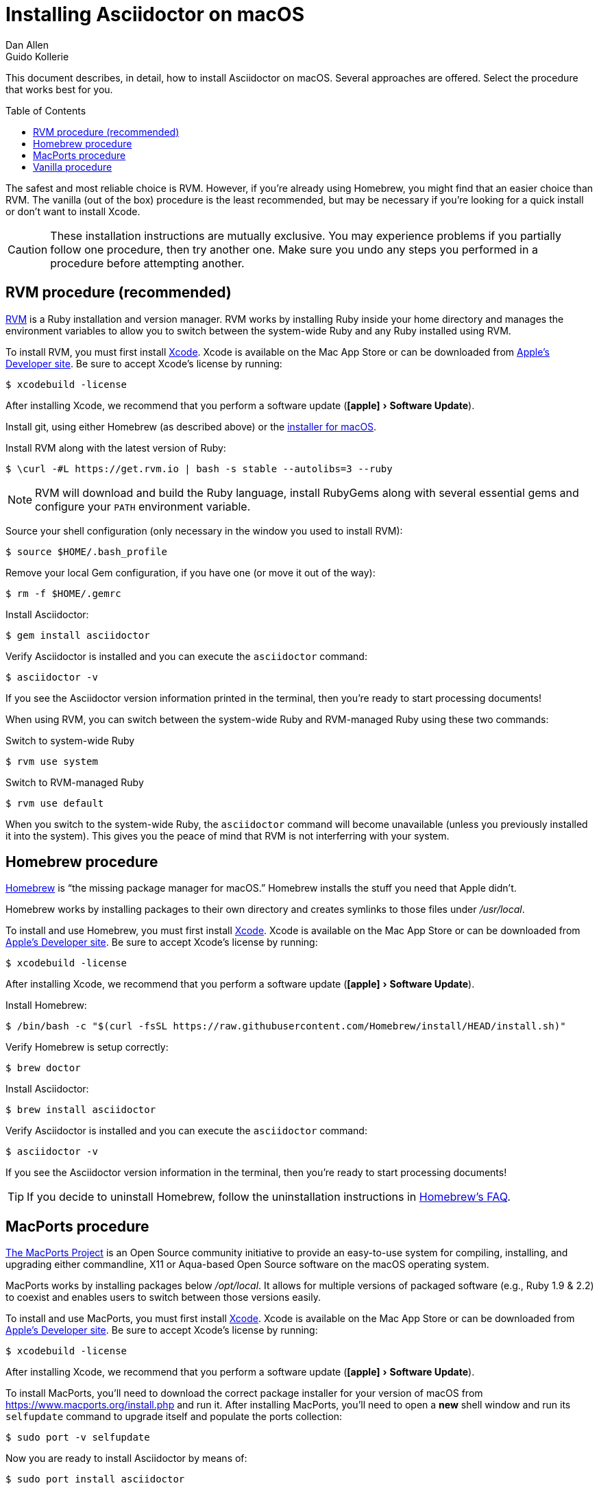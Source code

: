 = Installing Asciidoctor on macOS
Dan Allen; Guido Kollerie
:page-layout: docs
:description: A detailed guide covering Asciidoctor installation on macOS.
:experimental:
ifndef::env-site[]
:toc: macro
:idprefix:
:idseparator: -
endif::[]

This document describes, in detail, how to install Asciidoctor on macOS.
Several approaches are offered.
Select the procedure that works best for you.

toc::[]

The safest and most reliable choice is RVM.
However, if you're already using Homebrew, you might find that an easier choice than RVM.
The vanilla (out of the box) procedure is the least recommended, but may be necessary if you're looking for a quick install or don't want to install Xcode.

CAUTION: These installation instructions are mutually exclusive.
You may experience problems if you partially follow one procedure, then try another one.
Make sure you undo any steps you performed in a procedure before attempting another.

== RVM procedure (recommended)

https://rvm.io[RVM] is a Ruby installation and version manager.
RVM works by installing Ruby inside your home directory and manages the environment variables to allow you to switch between the system-wide Ruby and any Ruby installed using RVM.

To install RVM, you must first install https://developer.apple.com/xcode[Xcode].
Xcode is available on the Mac App Store or can be downloaded from https://developer.apple.com/download/[Apple's Developer site].
Be sure to accept Xcode's license by running:

 $ xcodebuild -license

After installing Xcode, we recommend that you perform a software update ("icon:apple[] > Software Update").

Install git, using either Homebrew (as described above) or the https://git-scm.com/download/mac[installer for macOS].

Install RVM along with the latest version of Ruby:

 $ \curl -#L https://get.rvm.io | bash -s stable --autolibs=3 --ruby

NOTE: RVM will download and build the Ruby language, install RubyGems along with several essential gems and configure your `PATH` environment variable.

Source your shell configuration (only necessary in the window you used to install RVM):

 $ source $HOME/.bash_profile

Remove your local Gem configuration, if you have one (or move it out of the way):

 $ rm -f $HOME/.gemrc

Install Asciidoctor:

 $ gem install asciidoctor

Verify Asciidoctor is installed and you can execute the `asciidoctor` command:

 $ asciidoctor -v

If you see the Asciidoctor version information printed in the terminal, then you're ready to start processing documents!

When using RVM, you can switch between the system-wide Ruby and RVM-managed Ruby using these two commands:

.Switch to system-wide Ruby

 $ rvm use system

.Switch to RVM-managed Ruby

 $ rvm use default

When you switch to the system-wide Ruby, the `asciidoctor` command will become unavailable (unless you previously installed it into the system).
This gives you the peace of mind that RVM is not interferring with your system.

== Homebrew procedure

https://brew.sh[Homebrew] is "`the missing package manager for macOS.`"
Homebrew installs the stuff you need that Apple didn't.

Homebrew works by installing packages to their own directory and creates symlinks to those files under [.path]_/usr/local_.

To install and use Homebrew, you must first install https://developer.apple.com/xcode[Xcode].
Xcode is available on the Mac App Store or can be downloaded from https://developer.apple.com/download/[Apple's Developer site].
Be sure to accept Xcode's license by running:

 $ xcodebuild -license

After installing Xcode, we recommend that you perform a software update ("icon:apple[] > Software Update").

Install Homebrew:

 $ /bin/bash -c "$(curl -fsSL https://raw.githubusercontent.com/Homebrew/install/HEAD/install.sh)"

Verify Homebrew is setup correctly:

 $ brew doctor

Install Asciidoctor:

 $ brew install asciidoctor

Verify Asciidoctor is installed and you can execute the `asciidoctor` command:

 $ asciidoctor -v

If you see the Asciidoctor version information in the terminal, then you're ready to start processing documents!

TIP: If you decide to uninstall Homebrew, follow the uninstallation instructions in https://docs.brew.sh/FAQ.html[Homebrew's FAQ].

== MacPorts procedure

https://www.macports.org/[The MacPorts Project] is an Open Source community initiative to provide an easy-to-use system for compiling, installing, and upgrading either commandline, X11 or Aqua-based Open Source software on the macOS operating system.

MacPorts works by installing packages below [.path]_/opt/local_.
It allows for multiple versions of packaged software (e.g., Ruby 1.9 & 2.2) to coexist and enables users to switch between those versions easily.

To install and use MacPorts, you must first install https://developer.apple.com/xcode[Xcode].
Xcode is available on the Mac App Store or can be downloaded from https://developer.apple.com/download/[Apple's Developer site].
Be sure to accept Xcode's license by running:

 $ xcodebuild -license

After installing Xcode, we recommend that you perform a software update ("icon:apple[] > Software Update").

To install MacPorts, you'll need to download the correct package installer for your version of macOS from https://www.macports.org/install.php and run it.
After installing MacPorts, you'll need to open a *new* shell window and run its `selfupdate` command to upgrade itself and populate the ports collection:

 $ sudo port -v selfupdate

Now you are ready to install Asciidoctor by means of:

 $ sudo port install asciidoctor

To verify Asciidoctor is installed correrctly you can execute the `asciidoctor` command:

 $ asciidoctor -v

If you see the Asciidoctor version information in the terminal, then you're ready to start processing documents!

.Troubleshooting MacPorts
[TIP]
If the `port` command can't be found after installing MacPorts, you'll need to open a new shell window.
MacPorts adjusts the PATH (and MANPATH) definition in your shell start up files (and saves the old ones).
By opening a new shell window, these start up files are executed and the new PATH definition takes effect.

== Vanilla procedure

The vanilla procedure uses the Ruby tools that come with macOS out of the box.
It's the simplest approach, but also the least deterministic.
Unless you are determined to take this approach, using RVM or Homebrew is a much better choice.

First, update the version of RubyGems installed on your system.
(Highly recommended)

 $ sudo gem update --system

Install Asciidoctor using one of the following two commands.

.System install

 $ sudo gem install asciidoctor -N

or

.User (home directory) install

 $ gem install asciidoctor -N
 $ echo 'export PATH=$PATH:$(find $HOME/.gem/ruby/*/bin -type d)' >> $HOME/.bash_profile
 $ source $HOME/.bash_profile

Verify Asciidoctor is installed and you can execute the `asciidoctor` command:

 $ asciidoctor -v

If you see the Asciidoctor version information printed in the terminal, then you're ready to start processing documents!

